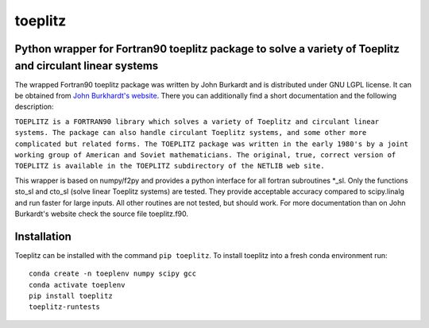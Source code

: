 toeplitz
========
Python wrapper for Fortran90 toeplitz package to solve a variety of Toeplitz and circulant linear systems
---------------------------------------------------------------------------------------------------------

|buildstatus| |version| |pyversions|

.. |buildstatus| image:: https://api.travis-ci.org/trichter/toeplitz.svg?
    branch=master
   :target: https://travis-ci.org/trichter/toeplitz

.. |version| image:: https://img.shields.io/pypi/v/toeplitz.svg
   :target: https://pypi.python.org/pypi/toeplitz

.. |pyversions| image:: https://img.shields.io/pypi/pyversions/toeplitz.svg
   :target: https://python.org

The wrapped Fortran90 toeplitz package was written by John Burkardt and is distributed under GNU LGPL license.
It can be obtained from `John Burkhardt's website`_.
There you can additionally find a short documentation and the following description:

``TOEPLITZ is a FORTRAN90 library which solves a variety of Toeplitz and circulant linear systems.
The package can also handle circulant Toeplitz systems, and some other more complicated but related forms.
The TOEPLITZ package was written in the early 1980's by a joint working group of American and Soviet mathematicians.
The original, true, correct version of TOEPLITZ is available in the TOEPLITZ subdirectory of the NETLIB web site.``

This wrapper is based on numpy/f2py and provides a python interface for all fortran subroutines \*_sl.
Only the functions sto_sl and cto_sl (solve linear Toeplitz systems) are tested.
They provide acceptable accuracy compared to scipy.linalg and run faster for large inputs.
All other routines are not tested, but should work.
For more documentation than on John Burkardt's website check the source file toeplitz.f90.

Installation
------------

Toeplitz can be installed with the command ``pip toeplitz``. To install toeplitz into a fresh conda environment run::

    conda create -n toeplenv numpy scipy gcc
    conda activate toeplenv
    pip install toeplitz
    toeplitz-runtests

.. _John Burkhardt's website: http://people.sc.fsu.edu/~jburkardt/f_src/toeplitz/toeplitz.html
.. _NumPy: http://www.numpy.org/
.. _pip: http://www.pip-installer.org/
